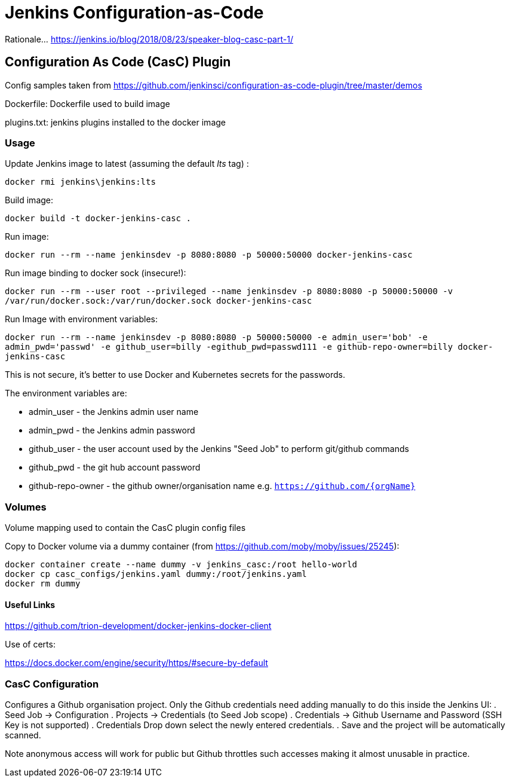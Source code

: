 = Jenkins Configuration-as-Code

Rationale...  https://jenkins.io/blog/2018/08/23/speaker-blog-casc-part-1/


== Configuration As Code (CasC) Plugin

Config samples taken from https://github.com/jenkinsci/configuration-as-code-plugin/tree/master/demos

Dockerfile: Dockerfile used to build image

plugins.txt: jenkins plugins installed to the docker image


=== Usage

Update Jenkins image to latest (assuming the default _lts_ tag) :

`docker rmi jenkins\jenkins:lts`

Build image:

`docker build -t docker-jenkins-casc .`


Run image:

`docker run --rm --name jenkinsdev -p 8080:8080 -p 50000:50000 docker-jenkins-casc`


Run image binding to docker sock (insecure!):

`docker run --rm --user root --privileged --name jenkinsdev -p 8080:8080 -p 50000:50000  -v /var/run/docker.sock:/var/run/docker.sock docker-jenkins-casc`

Run Image with environment variables:

`docker run --rm --name jenkinsdev -p 8080:8080 -p 50000:50000 -e admin_user='bob' -e admin_pwd='passwd' -e github_user=billy -egithub_pwd=passwd111 -e github-repo-owner=billy docker-jenkins-casc`

This is not secure, it's better to use Docker and Kubernetes secrets for the passwords.

The environment variables are:

- admin_user - the Jenkins admin user name
- admin_pwd - the Jenkins admin password
- github_user - the user account used by the Jenkins "Seed Job" to perform git/github commands
- github_pwd - the git hub account password
- github-repo-owner - the github owner/organisation name e.g. `https://github.com/{orgName}`

=== Volumes

Volume mapping used to contain the CasC plugin config files

Copy to Docker volume via a dummy container (from https://github.com/moby/moby/issues/25245):

 docker container create --name dummy -v jenkins_casc:/root hello-world
 docker cp casc_configs/jenkins.yaml dummy:/root/jenkins.yaml
 docker rm dummy

==== Useful Links

https://github.com/trion-development/docker-jenkins-docker-client


Use of certs:

https://docs.docker.com/engine/security/https/#secure-by-default

=== CasC Configuration

Configures a Github organisation project.  Only the Github credentials need adding manually to do this inside the Jenkins UI:
. Seed Job -> Configuration
. Projects -> Credentials (to Seed Job scope)
. Credentials -> Github Username and Password (SSH Key is not supported)
. Credentials Drop down select the newly entered credentials.
. Save and the project will be automatically scanned.

Note anonymous access will work for public but Github throttles such accesses making it almost unusable in practice.